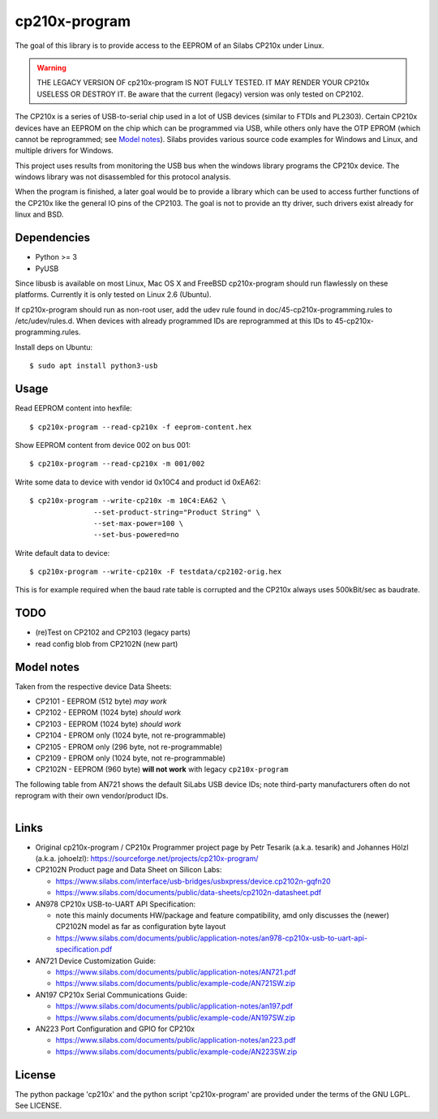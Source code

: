 ================
 cp210x-program
================

|ci| |wheels| |release| |badge|

|tag| |license| |python| |pylint|

The goal of this library is to provide access to the EEPROM of an Silabs CP210x
under Linux.

.. warning:: THE LEGACY VERSION OF cp210x-program IS NOT FULLY TESTED. IT MAY RENDER
             YOUR CP210x USELESS OR DESTROY IT.  Be aware that the current
             (legacy) version was only tested on CP2102.

The CP210x is a series of USB-to-serial chip used in a lot of USB devices
(similar to FTDIs and PL2303). Certain CP210x devices have an EEPROM on
the chip which can be programmed via USB, while others only have the OTP
EPROM (which cannot be reprogrammed; see `Model notes`_). Silabs provides
various source code examples for Windows and Linux, and multiple drivers
for Windows.

This project uses results from monitoring the USB bus when the windows library
programs the CP210x device. The windows library was not disassembled for this
protocol analysis.

When the program is finished, a later goal would be to provide a library which
can be used to access further functions of the CP210x like the general IO pins
of the CP2103. The goal is not to provide an tty driver, such drivers exist
already for linux and BSD.

Dependencies
------------

* Python >= 3
* PyUSB

Since libusb is available on most Linux, Mac OS X and FreeBSD cp210x-program
should run flawlessly on these platforms. Currently it is only tested on
Linux 2.6 (Ubuntu).

If cp210x-program should run as non-root user, add the udev rule found in
doc/45-cp210x-programming.rules to /etc/udev/rules.d. When devices with already
programmed IDs are reprogrammed at this IDs to 45-cp210x-programming.rules.

Install deps on Ubuntu::

  $ sudo apt install python3-usb

Usage
-----

Read EEPROM content into hexfile::

  $ cp210x-program --read-cp210x -f eeprom-content.hex

Show EEPROM content from device 002 on bus 001::

  $ cp210x-program --read-cp210x -m 001/002

Write some data to device with vendor id 0x10C4 and product id 0xEA62::

  $ cp210x-program --write-cp210x -m 10C4:EA62 \
                 --set-product-string="Product String" \
                 --set-max-power=100 \
                 --set-bus-powered=no

Write default data to device::

  $ cp210x-program --write-cp210x -F testdata/cp2102-orig.hex

This is for example required when the baud rate table is corrupted and
the CP210x always uses 500kBit/sec as baudrate.

TODO
----

* (re)Test on CP2102 and CP2103 (legacy parts)
* read config blob from CP2102N (new part)

Model notes
-----------

Taken from the respective device Data Sheets:

* CP2101 - EEPROM (512 byte)  *may work*
* CP2102 - EEPROM (1024 byte)  *should work*
* CP2103 - EEPROM (1024 byte)  *should work*
* CP2104 - EPROM only (1024 byte, not re-programmable)
* CP2105 - EPROM only (296 byte, not re-programmable)
* CP2109 - EPROM only (1024 byte, not re-programmable)
* CP2102N - EEPROM (960 byte) **will not work** with legacy ``cp210x-program``

The following table from AN721 shows the default SiLabs USB device IDs; note
third-party manufacturers often do not reprogram with their own vendor/product
IDs.

.. figure:: doc/images/cp210x_default_ids.png
    :alt: CP120x device IDs
    :width: 90%
    :figwidth: 90%
    :align: left


Links
-----

* Original cp210x-program / CP210x Programmer project page by Petr Tesarik (a.k.a. tesarik)
  and Johannes Hölzl (a.k.a. johoelzl): https://sourceforge.net/projects/cp210x-program/

* CP2102N Product page and Data Sheet on Silicon Labs:

  + https://www.silabs.com/interface/usb-bridges/usbxpress/device.cp2102n-gqfn20
  + https://www.silabs.com/documents/public/data-sheets/cp2102n-datasheet.pdf

* AN978 CP210x USB-to-UART API Specification:

  + note this mainly documents HW/package and feature compatibility, amd only discusses
    the (newer) CP2102N model as far as configuration byte layout
  + https://www.silabs.com/documents/public/application-notes/an978-cp210x-usb-to-uart-api-specification.pdf

* AN721 Device Customization Guide:

  + https://www.silabs.com/documents/public/application-notes/AN721.pdf
  + https://www.silabs.com/documents/public/example-code/AN721SW.zip

* AN197 CP210x Serial Communications Guide:

  + https://www.silabs.com/documents/public/application-notes/an197.pdf
  + https://www.silabs.com/documents/public/example-code/AN197SW.zip

* AN223 Port Configuration and GPIO for CP210x

  + https://www.silabs.com/documents/public/application-notes/an223.pdf
  + https://www.silabs.com/documents/public/example-code/AN223SW.zip

License
-------

The python package 'cp210x' and the python script 'cp210x-program' are provided
under the terms of the GNU LGPL. See LICENSE.


.. |ci| image:: https://github.com/VCTLabs/cp210x-program/actions/workflows/ci.yml/badge.svg
    :target: https://github.com/VCTLabs/cp210x-program/actions/workflows/ci.yml
    :alt: CI Status

.. |wheels| image:: https://github.com/VCTLabs/cp210x-program/actions/workflows/wheels.yml/badge.svg
    :target: https://github.com/VCTLabs/cp210x-program/actions/workflows/wheels.yml
    :alt: Wheel Status

.. |badge| image:: https://github.com/VCTLabs/cp210x-program/actions/workflows/pylint.yml/badge.svg
    :target: https://github.com/VCTLabs/cp210x-program/actions/workflows/pylint.yml
    :alt: Pylint Status

.. |release| image:: https://github.com/VCTLabs/cp210x-program/actions/workflows/release.yml/badge.svg
    :target: https://github.com/VCTLabs/cp210x-program/actions/workflows/release.yml
    :alt: Release Status

.. |pylint| image:: https://raw.githubusercontent.com/VCTLabs/cp210x-program/badges/master/pylint-score.svg
    :target: https://github.com/VCTLabs/cp210x-program/actions/workflows/pylint.yml
    :alt: Pylint score

.. |license| image:: https://img.shields.io/github/license/VCTLabs/cp210x-program
    :target: https://github.com/VCTLabs/cp210x-program/blob/master/LICENSE
    :alt: License

.. |tag| image:: https://img.shields.io/github/v/tag/VCTLabs/cp210x-program?color=green&include_prereleases&label=latest%20release
    :target: https://github.com/VCTLabs/cp210x-program/releases
    :alt: GitHub tag

.. |python| image:: https://img.shields.io/badge/python-3.6+-blue.svg
    :target: https://www.python.org/downloads/
    :alt: Python
